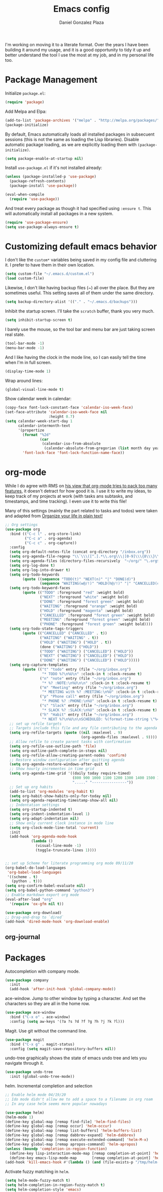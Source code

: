 #+TITLE: Emacs config
#+AUTHOR: Daniel Gonzalez Plaza

I'm working on moving it to a literate format. Over the years I have been building it around my usage, and it is a good opportunity to tidy it up and better understand the tool I use the most at my job, and in my personal life too.


* Package Management
Initialize ~package.el~:
#+BEGIN_SRC emacs-lisp
  (require 'package)
#+END_SRC

Add Melpa and Elpa:

#+BEGIN_SRC emacs-lisp
  (add-to-list 'package-archives '("melpa" . "http://melpa.org/packages/"))
  (package-initialize)
#+END_SRC

By default, Emacs automatically loads all installed packages in subsecuent sessions (this is not the same as loading the Lisp libraries). Disable automatic package loading, as we are explicitly loading them with ~(package-initialize)~.

#+BEGIN_SRC emacs-lisp
  (setq package-enable-at-startup nil)
#+END_SRC

Install ~use-package.el~ if it's not installed already:
#+BEGIN_SRC emacs-lisp
  (unless (package-installed-p 'use-package)
    (package-refresh-contents)
    (package-install 'use-package))

  (eval-when-compile
    (require 'use-package))
#+END_SRC

And treat every package as though it had specified using ~:ensure t~. This will automatically install all packages in a new system.
#+BEGIN_SRC emacs-lisp
  (require 'use-package-ensure)
  (setq use-package-always-ensure t)
#+END_SRC

* Customizing default emacs behavior

I don't like the ~custom*~ variables being saved in my config file and cluttering it. I prefer to have them in their own location.
#+BEGIN_SRC emacs-lisp
  (setq custom-file "~/.emacs.d/custom.el")
  (load custom-file)
#+END_SRC

Likewise, I don't like having backup files (~) all over the place. But they are sometimes useful. This setting saves all of them under the same directory.
#+BEGIN_SRC emacs-lisp
  (setq backup-directory-alist '(("." . "~/.emacs.d/backups")))
#+END_SRC

Inhibit the startup screen. I'll take the ~scratch~ buffer, thank you very much.
#+BEGIN_SRC emacs-lisp
  (setq inhibit-startup-screen t)
#+END_SRC

I barely use the mouse, so the tool bar and menu bar are just taking screen real state.

#+BEGIN_SRC emacs-lisp
  (tool-bar-mode -1)
  (menu-bar-mode -1)
#+END_SRC

And I like having the clock in the mode line, so I can easily tell the time when I'm in full screen.

#+BEGIN_SRC emacs-lisp
  (display-time-mode 1)
#+END_SRC

Wrap around lines:
#+BEGIN_SRC emacs-lisp
  (global-visual-line-mode t)
#+END_SRC

Show calendar week in calendar:
#+BEGIN_SRC emacs-lisp
  (copy-face font-lock-constant-face 'calendar-iso-week-face)
  (set-face-attribute 'calendar-iso-week-face nil
                      :height 0.7)
  (setq calendar-week-start-day 1
        calendar-intermonth-text
        '(propertize
          (format "%2d"
                  (car
                   (calendar-iso-from-absolute
                    (calendar-absolute-from-gregorian (list month day year)))))
          'font-lock-face 'font-lock-function-name-face))
#+END_SRC

* org-mode
While I do agree with RMS on [[https://lists.gnu.org/archive/html/emacs-devel/2016-06/msg00272.html][his view that org-mode tries to pack too many features]], it doesn't detract for how good it is.
I use it to write my ideas, to keep track of my projects at work (with tasks ans subtasks, and timestamps, and time tracking). I even use it to write this file!

Many of this settings (mainly the part related to tasks and todos) were taken and adapted from [[http://doc.norang.ca/org-mode.html][Organize your life in plain text!]]

#+BEGIN_SRC emacs-lisp
  ;; Org settings
  (use-package org
    :bind (("C-c l" . org-store-link)
           ("C-c a" . org-agenda)
           ("C-c c" . org-capture))
    :config
    (setq org-default-notes-file (concat org-directory "/inbox.org"))
    (setq org-agenda-file-regexp "\\`\\\([^.].*\\.org\\\|[0-9]\\\{8\\\}\\\(\\.gpg\\\)?\\\)\\'")
    (setq org-agenda-files (directory-files-recursively  "~/org/" "\.org$"))
    (setq org-log-done t)
    (setq org-log-into-drawer t)
    (setq org-todo-keywords
          (quote ((sequence "TODO(t)" "NEXT(n)" "|" "DONE(d)")
                  (sequence "WAITING(w@/!)" "HOLD(h@/!)" "|" "CANCELLED(c@/!)" "PHONE" "MEETING"))))
    (setq org-todo-keyword-faces
          (quote (("TODO" :foreground "red" :weight bold)
                  ("NEXT" :foreground "white" :weight bold)
                  ("DONE" :foreground "forest green" :weight bold)
                  ("WAITING" :foreground "orange" :weight bold)
                  ("HOLD" :foreground "magenta" :weight bold)
                  ("CANCELLED" :foreground "forest green" :weight bold)
                  ("MEETING" :foreground "forest green" :weight bold)
                  ("PHONE" :foreground "forest green" :weight bold))))
    (setq org-todo-state-tags-triggers
          (quote (("CANCELLED" ("CANCELLED" . t))
                  ("WAITING" ("WAITING" . t))
                  ("HOLD" ("WAITING") ("HOLD" . t))
                  (done ("WAITING") ("HOLD"))
                  ("TODO" ("WAITING") ("CANCELLED") ("HOLD"))
                  ("NEXT" ("WAITING") ("CANCELLED") ("HOLD"))
                  ("DONE" ("WAITING") ("CANCELLED") ("HOLD")))))
    (setq org-capture-templates
          (quote (("t" "todo" entry (file "~/org/inbox.org")
                   "* TODO %?\n%U\n" :clock-in t :clock-resume t)
                  ("n" "note" entry (file "~/org/inbox.org")
                   "* %? :NOTE:\n%U\n\n" :clock-in t :clock-resume t)
                  ("m" "Meeting" entry (file "~/org/inbox.org")
                   "* MEETING with %? :MEETING:\n%U" :clock-in t :clock-resume t)
                  ("p" "Phone call" entry (file "~/org/inbox.org")
                   "* PHONE %? :PHONE:\n%U" :clock-in t :clock-resume t)
                  ("s" "Slack" entry (file "~/org/inbox.org")
                   "* SLACK %? :SLACK:\n%U" :clock-in t :clock-resume t)
                  ("h" "Habit" entry (file "~/org/inbox.org")
                   "* NEXT %?\n%U\n\nSCHEDULED: %(format-time-string \"%<<%Y-%m-%d %a .+1d/3d>>\")\n:PROPERTIES:\n:STYLE: habit\n:REPEAT_TO_STATE: NEXT\n:END:\n"))))
    ;; set up refile targets
    ;; Targets include this file and any file contributing to the agenda - up to 9 levels deep
    (setq org-refile-targets (quote ((nil :maxlevel . 9)
                                     (org-agenda-files :maxlevel . 9))))
    ;; Allow refile to create parent tasks with confirmation
    (setq org-refile-use-outline-path 'file)
    (setq org-outline-path-complete-in-steps nil)
    (setq org-refile-allow-creating-parent-nodes 'confirm)
    ;; Restore window configuration after quitting agenda
    (setq org-agenda-restore-windows-after-quit t)
    ;; Show hourly incrementes in time grid
    (setq org-agenda-time-grid '((daily today require-timed)
                                 (800 900 1000 1100 1200 1300 1400 1500 1600 1700 1800 1900 2000)
                                 "....." "----------------"))
    ;; Set up org habits
    (add-to-list 'org-modules 'org-habit t)
    (setq org-habit-show-habits-only-for-today nil)
    (setq org-agenda-repeating-timestamp-show-all nil)
    ;; Indentation settings
    (setq org-startup-indented t)
    (setq org-indent-indentation-level 1)
    (setq org-adapt-indentation nil)
    ;; Show only current clock instance in mode line
    (setq org-clock-mode-line-total 'current)
    :init
    (add-hook 'org-agenda-mode-hook
              (lambda ()
                (visual-line-mode -1)
                (toggle-truncate-lines 1))))


  ;; set up Scheme for literate programming org mode 09/11/20
  (org-babel-do-load-languages
   'org-babel-load-languages
   '((scheme . t)
     (python . t)))
  (setq org-confirm-babel-evaluate nil)
  (setq org-babel-python-command "python3")
  ;; Enable markdown export org mode
  (eval-after-load "org"
    '(require 'ox-gfm nil t))

  (use-package org-download)
  ;; Drag-and-drop to `dired`
  (add-hook 'dired-mode-hook 'org-download-enable)

#+END_SRC


** org-journal
# #+BEGIN_SRC emacs-lisp
#     (use-package org-journal
#       :defer t
#       :bind ("C-c C-k" . org-journal-new-scheduled-entry)
#       :config 
# ;;      (add-to-list 'org-agenda-files org-journal-dir)
#       (setq org-journal-file-header "#+BEGIN: clocktable :scope file :maxlevel 9 :block today :scope agenda :fileskip0 t
#       ,#+END"))

# #+END_SRC

* Packages

Autocompletion with company mode.
#+BEGIN_SRC emacs-lisp
  (use-package company
    :init
    (add-hook 'after-init-hook 'global-company-mode))
#+END_SRC

ace-window. Jump to other window by typing a character. And set the characters so they are all in the home row.

#+BEGIN_SRC emacs-lisp
  (use-package ace-window
    :bind ("C-x o" . ace-window)
    :config (setq aw-keys '(?a ?s ?d ?f ?g ?h ?j ?k ?l)))
#+END_SRC

Magit. Use git without the command line.

#+BEGIN_SRC emacs-lisp
  (use-package magit
    :bind ("C-x g" . magit-status)
    :config (setq magit-save-repository-buffers nil))
#+END_SRC

undo-tree graphically shows the state of emacs undo tree and lets you navigate through it.

#+BEGIN_SRC emacs-lisp
  (use-package undo-tree
    :init (global-undo-tree-mode))
#+END_SRC

helm. Incremental completion and selection

#+BEGIN_SRC emacs-lisp
  ;; Enable helm mode 04/19/20
  ;; Ido mode didn't allow me to add a space to a filename in org roam
  ;; In any case helm seems more popular nowadays

  (use-package helm)
  (helm-mode 1)
  (define-key global-map [remap find-file] 'helm-find-files)
  (define-key global-map [remap occur] 'helm-occur)
  (define-key global-map [remap list-buffers] 'helm-buffers-list)
  (define-key global-map [remap dabbrev-expand] 'helm-dabbrev)
  (define-key global-map [remap execute-extended-command] 'helm-M-x)
  (define-key global-map [remap apropos-command] 'helm-apropos)
  (unless (boundp 'completion-in-region-function)
    (define-key lisp-interaction-mode-map [remap completion-at-point] 'helm-lisp-completion-at-point)
    (define-key emacs-lisp-mode-map       [remap completion-at-point] 'helm-lisp-completion-at-point))
  (add-hook 'kill-emacs-hook #'(lambda () (and (file-exists-p "/tmp/helm-cfg.el") (delete-file "/tmp/helm-cfg.el"))))
#+END_SRC

Activate fuzzy matching in ~helm~.
#+BEGIN_SRC emacs-lisp
  (setq helm-mode-fuzzy-match t)
  (setq helm-completion-in-region-fuzzy-match t)
  (setq helm-completion-style 'emacs)
  (setq completion-styles (if (version<= emacs-version "27.0") '(helm-flex) '(flex)))
#+END_SRC

Save and record macros for later use.

#+BEGIN_SRC emacs-lisp
  (use-package elmacro)
  (elmacro-mode)
#+END_SRC

Emacs native feed reader:
#+BEGIN_SRC emacs-lisp
  (use-package elfeed)
  (use-package elfeed-org)
  (elfeed-org)
  (global-set-key (kbd "C-x w") 'elfeed)
  (setq browse-url-browser-function 'eww-browse-url)
#+END_SRC

Helm support for lsp.
#+BEGIN_SRC emacs-lisp
  (use-package helm-lsp :commands helm-lsp-workspace-symbol)

  ;;  
#+END_SRC
Language Server Protocol mode. Access docstrings, definitions, etc. 
#+BEGIN_SRC emacs-lisp
  (use-package lsp-mode
    :hook (;; replace XXX-mode with concrete major-mode(e. g. python-mode)
           (python-mode . lsp)
           (web-mode . lsp)
           ;; if you want which-key integration
           (lsp-mode . (lambda ()
                         (let ((lsp-keymap-prefix "C-c l"))))))
    ;;                        (lsp-enable-which-key-integration)))))
    :config (define-key lsp-mode-map (kbd "C-c l") lsp-command-map)
    :config (define-key lsp-mode-map [remap xref-find-apropos] #'helm-lsp-workspace-symbol)
    :commands lsp)

#+END_SRC




Shows lsp information in a hover posframe.
#+BEGIN_SRC emacs-lisp
  (use-package lsp-ui
    :hook ((python-mode . lsp-ui-mode)))
#+END_SRC

Record used keys, to improve workflow.
#+BEGIN_SRC emacs-lisp
  (use-package keyfreq
    :init
    (setq keyfreq-excluded-commands
          '(self-insert-command
            forward-char
            backward-char
            previous-line
            next-line))
    :config
    (keyfreq-mode +1)
    (keyfreq-autosave-mode +1))
#+END_SRC

Eye candy for the mode line.
#+BEGIN_SRC emacs-lisp
  (use-package doom-modeline
    :ensure t
    :init (doom-modeline-mode 1))
#+END_SRC

Jump to a specific character in the visible frames.

#+BEGIN_SRC emacs-lisp
  (use-package avy
    :bind ("M-g f" . avy-goto-char))
#+END_SRC

Syntax checking in Python with flycheck.
#+BEGIN_SRC emacs-lisp
  (use-package flycheck
    :ensure t
    :init (global-flycheck-mode))
  (add-hook 'python-mode-hook 'display-fill-column-indicator-mode)
  (setq-default fill-column 80)
#+END_SRC

Yasnippet, for template autocompletion
#+BEGIN_SRC emacs-lisp
  (use-package yasnippet
    :init (yas-global-mode 1))
#+END_SRC

Mode for managing multiple terminals in emacs. The dedicated terminal window is useful for debugging, as it is always visible
#+BEGIN_SRC emacs-lisp
  (use-package multi-term
    :config
    (setq multi-term-program "/bin/bash"))
#+END_SRC

#+BEGIN_SRC emacs-lisp
  (define-key term-raw-map (kbd "C-c C-j") 'term-line-mode)
  (define-key term-mode-map (kbd "C-c C-k") 'term-char-mode)
#+END_SRC

* Tramp
I sometimes use tramp for remote development. I wish it worked better, I usually end up going back to an emacs session over ssh.

Set up remote lsp client.
#+BEGIN_SRC emacs-lisp
  ;;  (lsp-register-client
  ;;   (make-lsp-client :new-connection (lsp-tramp-connection "pyls")
  ;;                    :major-modes '(python-mode)
  ;;                    :remote? t
  ;;                    :server-id 'pyls-remote))
  ;;  (setq lsp-restart 'ignore)
#+END_SRC

Trying to make Tramp faster by reducing the verbose output and never expiring the cache (need to make sure nothing besides Tramp modifies the files).

#+BEGIN_SRC emacs-lisp
  (setq remote-file-name-inhibit-cache nil)
  (setq tramp-verbose 1)
#+END_SRC

Configure tramp to work with bash on remote and load my profile.
#+BEGIN_SRC emacs-lisp
  (setq explicit-shell-file-name "/bin/bash")
#+END_SRC

* Personal config
There are some packages I don't want to load in my work laptop.

~org-roam~ Zettlekasten system. Similar to [[roamresearch.com][Roam]], but open and in plain text!
~deft~ To quickly search my zettlekasten notes.
~helm-bibtex~ and ~org-ref~, to manage references in ~org-roam~.
~mu4e~ Mail client in emacs.
~pdf-tools~ Read and annotate PDFs from within emacs.

#+BEGIN_SRC emacs-lisp
  ;; Helm bibtex 04/01
  (autoload 'helm-bibtex "helm-bibtex" "" t)
  (setq bibtex-completion-bibliography
        '("/Users/dgonzalez/org-roam/zotero-library.bib"))
  (setq bibtex-completion-pdf-field "file")

  (setq bibtex-completion-format-citation-functions
        '((org-mode      . bibtex-completion-format-citation-default)
          (latex-mode    . bibtex-completion-format-citation-cite)
          (markdown-mode . bibtex-completion-format-citation-pandoc-citeproc)
          (default       . bibtex-completion-format-citation-default)))
  (global-set-key (kbd "C-c b") 'helm-bibtex)
  ;;Org-roam 04/12/20
  ;; Updated on 02/04/22 https://lucidmanager.org/productivity/taking-notes-with-emacs-org-mode-and-org-roam/

  (use-package org-roam
    :after org
    :init (setq org-roam-v2-ack t) ;; Acknowledge V2 upgrade
    :custom
    (org-roam-directory "~/org-roam")
    :config
    (org-roam-db-autosync-enable)
    (require 'org-roam-dailies)
    :bind (("C-c n f" . org-roam-node-find)
           ("C-c n r" . org-roam-node-random)		    
           :map org-mode-map
           (("C-c n i" . org-roam-node-insert)
            ("C-c n o" . org-id-get-create)
            ("C-c n t" . org-roam-tag-add)
            ("C-c n a" . org-roam-alias-add)
            ("C-c n l" . org-roam-buffer-toggle))
           :map org-roam-dailies-map
           ("Y" . org-roam-dailies-capture-yesterday)
           ("T" . org-roam-dailies-capture-tomorrow))
    :bind-keymap
    ("C-c n y" . org-roam-dailies-map))

  (require 'org-roam-protocol)
  (setq org-roam-link-title-format "R:%s")
  ;;    (org-roam-db-autosync-mode)
  ;; I like my filenames to be only given by timestamp, so removing title (which can change.
  (setq org-roam-capture-templates '(("d" "default" plain "%?"
                                      :target (file+head "%<%Y%m%d%H%M%S>.org"
                                                         "#+title: ${title}\n#+date: %u\n")
                                      :unnarrowed t)
                                     ("o" "other" plain "%?"
                                      :target (file+head "%<%Y%m%d%H%M%S>.org"
                                                         "#+title: ${title}\n#+date: %u\n")
                                      :unnarrowed t)))
  (setq org-roam-dailies-capture-templates '(("d" "default" entry"* %?"
                                              :target (file+head "%<%Y-%m-%d>.org"
                                                                 "#+title: %<%Y-%m-%d>\n")
                                              :unnarrowed t)))
  ;;    (setq org-roam-dailies-capture-templates '(("d" "default" entry "* %?"
  ;;                                        :target (file+head "%<%Y%m%d%H%M%S>.org"
  ;;                                                           "#+title: ${title}\n#+date: %u\n")
  ;;                                        :unnarrowed t)))
  (setq org-roam-capture-ref-templates '(("i" "internet" plain "%?"
                                          :target (file+head "%<%Y%m%d%H%M%S>.org"
                                                             "#+title: ${title}\n#+date: %u\n${body}")
                                          :unnarrowed t)))
  ;;    (setq org-roam-capture-templates
  ;;          '(("d" "default" plain (function org-roam-capture--get-point)
  ;;             "%?"
  ;;             :file-name "%<%Y%m%d%H%M%S>"
  ;;             :head "#+TITLE: ${title}\n"
  ;;             :unnarrowed t)))
  ;;          time-stamp-start "#\\+lastmod: [\t]*")
  (setq org-roam-graph-executable "/usr/local/bin/dot")
  (setq org-roam-graph-viewer "/Applications/Firefox Nightly.app/Contents/MacOS/firefox")


  (use-package deft
    :after org
    :bind
    ("C-c n d" . deft)
    :custom
    ;; We don't want recursion. The reason is that we have the /ref  subdirectory for literature notes, and I don't want to clutter my deft results
    (deft-recursive nil)
    (deft-strip-summary-regexp ":PROPERTIES:\n\\(.+\n\\)+:END:\n")
    (deft-use-filter-string-for-filename t)
    (deft-default-extension "org")
    (deft-directory "~/org-roam"))




  (use-package org-ref)
  ;; see org-ref for use of these variables
  (setq reftex-default-bibliography '("/Users/dgonzalez/org-roam/zotero-library.bib"))
  (setq org-ref-default-bibliography '("/Users/dgonzalez/org-roam/zotero-library.bib"))
  (setq org-ref-bibliography-notes '("/Users/dgonzalez/org-roam/bibnotes.org"))

  ;; Literature notes in org-roam 08/22/20
  (use-package org-roam-bibtex
    :after org-roam
    :hook (org-roam-mode . org-roam-bibtex-mode)
    :bind (:map org-mode-map
                (("C-c n a" . orb-note-actions))))


  (setq 
   orb-templates
   '(("r" "ref" plain (function org-roam-capture--get-point) ""
      :file-name "refs/${citekey}"
      :head "#+TITLE: ${citekey}: ${title}\n#+ROAM_KEY: ${ref}\n" ; <--
      :unnarrowed t)))

  ;; Add mu4e mail client
  (add-to-list 'load-path "/usr/local/share/emacs/site-lisp/mu/mu4e")
  (require 'mu4e)
  (add-to-list 'mu4e-view-actions
               '("ViewInBrowser" . mu4e-action-view-in-browser) t)
  (setq
   mue4e-headers-skip-duplicates  t
   mu4e-view-show-images t
   mu4e-view-show-addresses t
   mu4e-compose-format-flowed nil
   mu4e-date-format "%y/%m/%d"
   mu4e-headers-date-format "%Y/%m/%d"
   mu4e-change-filenames-when-moving t
   mu4e-attachments-dir "~/Downloads"
   user-mail-address "dan@danielgplaza.com"

   mu4e-maildir       "~/Maildir/fastmail"   ;; top-level Maildir
   ;; note that these folders below must start with /
   ;; the paths are relative to maildir root
   mu4e-refile-folder "/Archive"
   mu4e-sent-folder   "/Sent"
   mu4e-drafts-folder "/Drafts"
   mu4e-trash-folder  "/Trash")

  ;; this setting allows to re-sync and re-index mail
  ;; by pressing U
  (setq mu4e-get-mail-command  "mbsync -a")


  (setq
   message-send-mail-function   'smtpmail-send-it
   smtpmail-default-smtp-server "smtp.fastmail.com"
   smtpmail-smtp-server         "smtp.fastmail.com"
   smtpmail-stream-type 'starttls
   smtpmail-smtp-service 587
   smtp-local-domain "fastmail.com")

  (global-set-key (kbd "C-x m") 'mu4e)

  (fset 'my-move-to-trash "mTrash")
  (define-key mu4e-headers-mode-map (kbd "d") 'my-move-to-trash)
  (define-key mu4e-view-mode-map (kbd "d") 'my-move-to-trash)

  (setenv "PKG_CONFIG_PATH"
          (f-join
           (file-name-as-directory
            (nth 0
                 (split-string
                  (shell-command-to-string "brew --prefix"))))
           "Cellar" "libffi" "3.2.1" "lib" "pkgconfig"))
  (use-package pdf-tools
    :ensure t
    :mode ("\\.pdf\\'" . pdf-view-mode)
    :config
    (pdf-tools-install)
    (setq-default pdf-view-display-size 'fit-page)
    (setq pdf-annot-activate-created-annotations t))
#+END_SRC

* Other
Wrap lines when they reach the end of the window:

#+BEGIN_SRC emacs-lisp
  (global-visual-line-mode t)
#+END_SRC

Display number lines in all buffers
#+BEGIN_SRC emacs-lisp
  (global-display-line-numbers-mode)
#+END_SRC

Enable ligatures in [[https://github.com/tonsky/FiraCode][FiraCode]] font.
#+BEGIN_SRC emacs-lisp
  (if (fboundp 'mac-auto-operator-composition-mode) (mac-auto-operator-composition-mode))
#+END_SRC

Gruvbox theme. Good contrast and colors.

#+BEGIN_SRC emacs-lisp
  ;; 05/28/20 gruvbox theme
  ;; (use-package gruvbox-theme
  ;;   :config
  ;;   (load-theme 'gruvbox-dark-medium t)
  ;;   (let ((line (face-attribute 'mode-line :underline)))
  ;;     (set-face-attribute 'mode-line          nil :overline   line)
  ;;     (set-face-attribute 'mode-line-inactive nil :overline   line)
  ;;     (set-face-attribute 'mode-line-inactive nil :underline  line)
  ;;     (set-face-attribute 'mode-line          nil :box        nil)
  ;;     (set-face-attribute 'mode-line-inactive nil :box        nil)))
#+END_SRC

Trying Spacegray theme.
#+BEGIN_SRC emacs-lisp
  (use-package spacegray-theme :defer t)
  (use-package doom-themes :defer t)
  (load-theme 'doom-palenight t)
  (doom-themes-visual-bell-config)
#+END_SRC


Set up emacsclient to use emacs when a command requires and editor.

#+BEGIN_SRC emacs-lisp
  (server-start)
#+END_SRC

Also need to set the following variables in ~.bashrc~:

#+BEGIN_SRC
  export EDITOR=emacsclient
  export VISUAL=emacsclient
  # Open regular emacs when I don't have a server running
  export ALTERNATE_EDITOR=/usr/local/bin/emacs
#+END_SRC

Show matching parents when mark is on one of them.
#+BEGIN_SRC emacs-lisp
  (show-paren-mode 1)
#+END_SRC

Set up Scheme for working on SICP.
#+BEGIN_SRC emacs-lisp
  (setq scheme-program-name "/usr/local/bin/scheme")
#+END_SRC

Is it "Easier To Change?", from the pragmatic programmer. Show the message every time we save a file.
#+BEGIN_SRC emacs-lisp
  (add-hook 'after-save-hook
            `(lambda ()
               (message "ETC?")))
#+END_SRC

Set keybinding for changing tabs
#+BEGIN_SRC emacs-lisp
  (global-set-key (kbd "C-x t RET") 'tab-bar-switch-to-tab)
#+END_SRC
* Custom functions

Kill all non-shell buffers. 
#+BEGIN_SRC emacs-lisp
  ;; Kill non matching buffers to clean up 03/28/19
  (defun kill-non-matching-buffers ()
    "Kill buffers that don't match \"shell\" or \"scratch\". Or any internal buffers for that matter."
    (interactive)
    ;; dont set a global variable
    ;; tempoary bind it with let
    (let ((list (buffer-list)))
      (while list
        ;; again bind buff locally
        (let ((buff (buffer-name (car list))))
          (setq list (cdr list))
          (when (and (not (string-match "shell" buff))
                     (not (string-match "scratch" buff))
                     ;; you probably don't want kill internal buffers
                     ;; which start with space or asterisk
                     (not (string-match "\\` " buff))
                     (not (string-match "\\`\\*" buff)))
            (kill-buffer buff))))))
  (global-set-key [f5] 'kill-non-matching-buffers)
#+END_SRC

Create a new shell.
#+BEGIN_SRC emacs-lisp
  (fset 'nshell
        "\C-u\370shell")
#+END_SRC


Some hooks I wrote for the ~pomidor~ package.
#+BEGIN_SRC emacs-lisp
  (use-package pomidor)
  (defun pomidor-insert-org-journal ()
    "Prompt the user to provide what was done during a pomodoro and add it to the journal file."
    ;; with a timestamp
    (org-journal-new-entry nil)
    (insert (concat (read-string "What did you do in this Pomodoro? ") " :POMODORO:"))
    ;; And close org-journal window
    (delete-window))

  ;; (defun pomidor-after-work-hook ()
  ;;   "Hook to execute after work.  Right when we enter the break state."
  ;;   (let ((state (pomidor--current-state)))
  ;;     (if (pomidor--break state)
  ;;         (pomidor-insert-org-journal))))
  ;; (advice-add 'pomidor-break :after #'pomidor-after-work-hook)
#+END_SRC


* Testing
Automatically create Table of contents of org document
#+BEGIN_SRC emacs-lisp
  (use-package toc-org
    :ensure t
    :init
    (setq toc-org-max-depth 3)
    :config
    (add-hook 'org-mode-hook 'toc-org-mode))
#+END_SRC

#+BEGIN_SRC emacs-lisp
  (use-package org-download)
#+END_SRC

Don't break long lines in ~ansi-term~:
#+BEGIN_SRC emacs-lisp
  (setq term-suppress-hard-newline t)
#+END_SRC


Proselint:
#+BEGIN_SRC emacs-lisp
  (flycheck-define-checker proselint
    "A linter for prose."
    :command ("proselint" source-inplace)
    :error-patterns
    ((warning line-start (file-name) ":" line ":" column ": "
              (id (one-or-more (not (any " "))))
              (message) line-end))
    :modes (gfm-mode
            markdown-mode
            org-mode
            text-mode))

  (add-to-list 'flycheck-checkers 'proselint)


#+END_SRC

#+BEGIN_SRC emacs-lisp
  (use-package eprime-mode)
#+END_SRC


#+BEGIN_SRC emacs-lisp
  (use-package midnight
    :config
    (midnight-delay-set 'midnight-delay "10:00pm"))
#+END_SRC

#+BEGIN_SRC emacs-lisp
  (setq python-shell-interpreter "python3")
#+END_SRC

#+BEGIN_SRC emacs-lisp
                                          ;hydra
  (use-package hydra
    :config
    (use-package use-package-hydra))
#+END_SRC

#+BEGIN_SRC emacs-lisp
  (use-package anki-editor
    :after org
    :bind (:map org-mode-map
                ("<f12>" . anki-editor-cloze-region-auto-incr)
                ("<f11>" . anki-editor-cloze-region-dont-incr)
                ("<f10>" . anki-editor-reset-cloze-number)
                ("<f9>"  . anki-editor-push-tree))
    :hook (org-capture-after-finalize . anki-editor-reset-cloze-number) ; Reset cloze-number after each capture.
    :config
    (setq anki-editor-create-decks t ;; Allow anki-editor to create a new deck if it doesn't exist
          anki-editor-org-tags-as-anki-tags t)

    (defun anki-editor-cloze-region-auto-incr (&optional arg)
      "Cloze region without hint and increase card number."
      (interactive)
      (anki-editor-cloze-region my-anki-editor-cloze-number "")
      (setq my-anki-editor-cloze-number (1+ my-anki-editor-cloze-number))
      (forward-sexp))
    (defun anki-editor-cloze-region-dont-incr (&optional arg)
      "Cloze region without hint using the previous card number."
      (interactive)
      (anki-editor-cloze-region (1- my-anki-editor-cloze-number) "")
      (forward-sexp))
    (defun anki-editor-reset-cloze-number (&optional arg)
      "Reset cloze number to ARG or 1"
      (interactive)
      (setq my-anki-editor-cloze-number (or arg 1)))
    (defun anki-editor-push-tree ()
      "Push all notes under a tree."
      (interactive)
      (anki-editor-push-notes '(4))
      (anki-editor-reset-cloze-number))
    ;; Initialize
    (anki-editor-reset-cloze-number)
    )
  ;; Org-capture templates
  (setq org-my-anki-file "/Users/dgonzalez/org/anki.org")
  (add-to-list 'org-capture-templates
               '("a" "Anki basic"
                 entry
                 (file+headline org-my-anki-file "Dispatch Shelf")
                 "* %<%H:%M>   %^g\n:PROPERTIES:\n:ANKI_NOTE_TYPE: Basic\n:ANKI_DECK: New\n:END:\n** Front\n%?\n** Back\n%x\n"))
  (add-to-list 'org-capture-templates
               '("A" "Anki cloze"
                 entry
                 (file+headline org-my-anki-file "Dispatch Shelf")
                 "* %<%H:%M>   %^g\n:PROPERTIES:\n:ANKI_NOTE_TYPE: Cloze\n:ANKI_DECK: New\n:END:\n** Text\n%x\n** Extra\n"))

  ;; Allow Emacs to access content from clipboard.
  (setq x-select-enable-clipboard t
        x-select-enable-primary t)
#+END_SRC

For distraction-free writing:
#+BEGIN_SRC emacs-lisp
  (use-package centered-cursor-mode
    :config
    (setq ccm-recenter-at-end-of-file t))
#+END_SRC

#+BEGIN_SRC emacs-lisp
  (use-package writeroom-mode)
#+END_SRC

#+BEGIN_SRC emacs-lisp
  (use-package multi-term)
#+END_SRC

#+BEGIN_SRC emacs-lisp
  (use-package racket-mode)
#+END_SRC

Disallow using tabs for indenting
#+BEGIN_SRC  emacs-lisp
  (setq indent-tabs-mode nil) 
#+END_SRC

#+BEGIN_SRC emacs-lisp
  ;; (add-hook 'web-mode-hook
  ;;       (lambda ()
  ;;         ;; short circuit js mode and just do everything in jsx-mode
  ;;         (if (equal web-mode-content-type "javascript")
  ;;             (web-mode-set-content-type "jsx")
  ;;           (message "now set to: %s" web-mode-content-type))))
#+END_SRC

	


Eslint javascript:
#+BEGIN_SRC emacs-lisp
  (require 'web-mode)
  ;; disable jshint since we prefer eslint checking
  (setq-default flycheck-disabled-checkers
                (append flycheck-disabled-checkers
                        '(javascript-jshint)))

  (add-to-list 'auto-mode-alist '("\\.js$" . web-mode))
  ;; use eslint with web-mode for jsx files
  (flycheck-add-mode 'javascript-eslint 'web-mode)
  (defun my-web-mode-hook ()
    "Hooks for Web mode. Adjust indents"
              ;;; http://web-mode.org/

    (setq web-mode-markup-indent-offset 2)
    (setq web-mode-css-indent-offset 2)
    (setq web-mode-code-indent-offset 2))
  (add-to-list 'web-mode-indentation-params '("lineup-args" . nil))
  (add-to-list 'web-mode-indentation-params '("lineup-calls" . nil))
  (add-to-list 'web-mode-indentation-params '("lineup-concats" . nil))
  (add-to-list 'web-mode-indentation-params '("lineup-ternary" . nil))
  (add-hook 'web-mode-hook
            (lambda ()
              (if (equal web-mode-content-type "javascript")
                  (web-mode-set-content-type "jsx")
                (message "now set to: %s" web-mode-content-type))))

  (add-hook 'web-mode-hook  'my-web-mode-hook)

  ;; use local eslint from node_modules before global
  ;; http://emacs.stackexchange.com/questions/21205/flycheck-with-file-relative-eslint-executable
  (defun my/use-eslint-from-node-modules ()
    (let* ((root (locate-dominating-file
                  (or (buffer-file-name) default-directory)
                  "node_modules"))
           (eslint (and root
                        (expand-file-name "node_modules/eslint/bin/eslint.js"
                                          root))))
      (when (and eslint (file-executable-p eslint))
        (setq-local flycheck-javascript-eslint-executable eslint))))
  (add-hook 'flycheck-mode-hook #'my/use-eslint-from-node-modules)
  (setq-default indent-tabs-mode nil)


#+END_SRC

Perspective, workspaces
#+BEGIN_SRC emacs-lisp
(use-package perspective
  :ensure t  ; use `:straight t` if using straight.el!
  :bind (("C-x k" . persp-kill-buffer*))
  :init
  (persp-mode))
#+END_SRC

Rust:
#+BEGIN_SRC emacs-lisp
(use-package rust-mode
  :ensure t)
#+END_SRC

Emojify:
#+BEGIN_SRC emacs-lisp
(use-package emojify
  :hook (after-init . global-emojify-mode))
#+END_SRC

#+BEGIN_SRC emacs-lisp
(use-package haskell-mode
  :ensure t)
#+END_SRC
